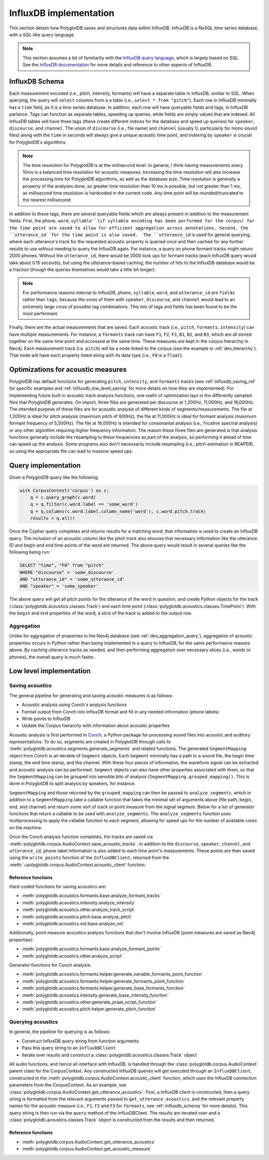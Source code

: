 
.. _InfluxDB documentation: https://docs.influxdata.com/influxdb/v1.7/

.. _InfluxDB query language: https://docs.influxdata.com/influxdb/v1.7/query_language/

.. _Conch: https://github.com/mmcauliffe/Conch-sounds

.. _influxdb_implementation:

***********************
InfluxDB implementation
***********************

This section details how PolyglotDB saves and structures data within InfluxDB.  InfluxDB is a NoSQL time series database,
with a SQL-like query language.

.. note::

   This section assumes a bit of familiarity with the `InfluxDB query language`_, which is largely based on SQL.
   See the `InfluxDB documentation`_ for more details and reference to other aspects of InfluxDB.

.. _influxdb_schema:

InfluxDB Schema
===============

Each measurement encoded (i.e., pitch, intensity, formants) will have a separate table in InfluxDB, similar to SQL.
When querying, the query will ``select`` columns from a a table (i.e., ``select * from "pitch"``).  Each row in InfluxDB
minimally has a ``time`` field, as it is a time series database.  In addition, each row will have queryable fields and tags, in InfluxDB parlance.
Tags can function as separate tables, speeding up queries, while fields are simply values that are indexed.
All InfluxDB tables will have three tags (these create different indices for the database and speed up queries) for
``speaker``, ``discourse``, and ``channel``.  The union of ``discourse`` (i.e., file name) and ``channel`` (usually 0, particularly for mono sound files)
along with the ``time`` in seconds will always give a unique acoustic time point, and indexing by ``speaker`` is crucial for PolyglotDB's algorithms.

.. note::

   The time resolution for PolyglotDB is at the millisecond level.  In general, I think having measurements every 10ms is
   a balanced time resolution for acoustic measures.  Increasing the time resolution will also increase the processing time
   for PolyglotDB algorithms, as well as the database size.  Time resolution is generally a property of the analyses done,
   so greater time resolution than 10 ms is possible, but not greater than 1 ms, as millisecond time resolution is hardcoded in the current code.
   Any time point will be rounded/truncated to the nearest millisecond.


In addition to these tags, there are several queryable fields which are always present in addition to the measurement fields.
First, the ``phone``, ``word``, ``syllable``(if syllable encoding has been performed for the corpus) for the time point are saved to allow for efficient aggregation across annotations.  
Second, the ``utterance_id``for the time point is also saved.  The ``utterance_id`` is used for general querying, where each utterance's track for the
requested acoustic property is queried once and then cached for any further results to use without needing to query the
InfluxDB again.  For instance, a query on phone formant tracks might return 2000 phones.  Without the ``utterance_id``, there
would be 2000 look ups for formant tracks (each InfluxDB query would take about 0.15 seconds), but using the utterance-based caching,
the number of hits to the InfluxDB database would be a fraction (though the queries themselves would take a little bit longer).

.. note::

   For performance reasons internal to InfluxDB, ``phone``, ``syllable``, ``word``, and ``utterance_id`` are ``fields`` rather than ``tags``, because
   the cross of them with ``speaker``, ``discourse``, and ``channel`` would lead to an extremely large cross of possible tag
   combinations.  This mix of tags and fields has been found to be the most performant.

Finally, there are the actual measurements that are saved.  Each acoustic track (i.e., ``pitch``, ``formants``, ``intensity``)
can have multiple measurements.  For instance, a ``formants`` track can have ``F1``, ``F2``, ``F3``, ``B1``, ``B2``, and ``B3``,
which are all stored together on the same time point and accessed at the same time.  These measures are kept in the corpus
hierarchy in Neo4j.  Each measurement track (i.e. ``pitch``) will be a node linked to the corpus (see the example in :ref:`dev_hierarchy`).
That node will have each property listed along with its data type (i.e., ``F0`` is a ``float``).

Optimizations for acoustic measures
===================================

PolyglotDB has default functions for generating ``pitch``, ``intensity``, and ``formants`` tracks (see :ref:`influxdb_saving_ref` for specific examples
and :ref:`influxdb_low_level_saving` for more details on how they are implemented).  For implementing
future built in acoustic track analysis functions, one realm of optimization lays in the differently sampled files that
PolyglotDB generates.  On import, three files are generated per discourse at 1,200Hz, 11,000Hz, and 16,000Hz.  The intended
purpose of these files are for acoustic analysis of different kinds of segments/measurements.  The file at 1,200Hz is ideal
for pitch analysis (maximum pitch of 600Hz), the file at 11,000Hz is ideal for formant analysis (maximum formant frequency
of 5,500Hz).  The file at 16,000Hz is intended for consonantal analysis (i.e., fricative spectral analysis) or any other
algorithm requiring higher frequency information.  The reason these three files are generated is that analysis functions
generally include the resampling to these frequencies as part of the analysis, so performing it ahead of time can speed up
the analysis.  Some programs also don't necessarily include resampling (i.e., pitch estimation in REAPER), so using the
appropriate file can lead to massive speed ups.


.. _dev_acoustic_query:

Query implementation
====================

Given a PolyglotDB query like the following:

.. code-block:: python

    with CorpusContext('corpus') as c:
        q = c.query_graph(c.word)
        q = q.filter(c.word.label == 'some_word')
        q = q.columns(c.word.label.column_name('word'), c.word.pitch.track)
        results = q.all()


Once the Cypher query completes and returns results for a matching word, that information is used to create an InfluxDB
query.  The inclusion of an acoustic column like the pitch track also ensures that necessary information like the utterance ID
and begin and end time points of the word are returned.  The above query would result in several queries like the following being
run:

.. code-block:: sql

   SELECT "time", "F0" from "pitch"
   WHERE "discourse" = 'some_discourse'
   AND "utterance_id" = 'some_utterance_id'
   AND "speaker" = 'some_speaker'

The above query will get all pitch points for the utterance of the word in question, and create Python objects for the
track (:class:`polyglotdb.acoustics.classes.Track`) and each time point (:class:`polyglotdb.acoustics.classes.TimePoint`).
With the ``begin`` and ``end`` properties of the word, a slice of the track is added to the output row.

Aggregation
-----------

Unlike for aggregation of properties in the Neo4j database (see :ref:`dev_aggregation_query`), aggregation of acoustic
properties occurs in Python rather than being implemented in a query to InfluxDB, for the same performance reasons above.
By caching utterance tracks as needed, and then performing aggregation over necessary slices (i.e., words or phones), the
overall query is much faster.

Low level implementation
========================

.. _influxdb_low_level_saving:

Saving acoustics
----------------

The general pipeline for generating and saving acoustic measures is as follows:

- Acoustic analysis using Conch's analysis functions
- Format output from Conch into InfluxDB format and fill in any needed information (phone labels)
- Write points to InfluxDB
- Update the Corpus hierarchy with information about acoustic properties

Acoustic analysis is first performed in `Conch`_, a Python package for processing sound files into acoustic and auditory
representations.  To do so, segments are created in PolyglotDB through calls to :meth:`polyglotdb.acoustics.segments.generate_segments`
and related functions.  The generated ``SegmentMapping`` object from Conch is an iterable of ``Segment`` objects.  Each ``Segment`` minimally
has a path to a sound file, the begin time stamp, the end time stamp, and the channel.  With these four pieces of information,
the waveform signal can be extracted and acoustic analysis can be performed.  ``Segment`` objects can also have other
properties associated with them, so that the ``SegmentMapping`` can be grouped into sensible bits of analysis (``SegmentMapping.grouped_mapping()``.
This is done in PolyglotDB to split analysis by speakers, for instance.

``SegmentMapping`` and those returned by the ``grouped_mapping`` can then be passed to ``analyze_segments``, which in addition
to a ``SegmentMapping`` take a callable function that takes the minimal set of arguments above (file path, begin, end, and channel)
and return some sort of track or point measure from the signal segment.  Below for a list of generator functions that return
a callable to be used with ``analyze_segments``.  The ``analyze_segments`` function uses multiprocessing to apply the callable
function to each segment, allowing for speed ups for the number of available cores on the machine.

Once the Conch analysis function completes, the tracks are saved via :meth:`polyglotdb.corpus.AudioContext.save_acoustic_tracks`.
In addition to the ``discourse``, ``speaker``, ``channel``, and ``utterance_id``, ``phone`` label information is also added to each time
point's measurements.  These points are then saved using the ``write_points`` function of the ``InfluxDBClient``, returned
from the :meth:`~polyglotdb.corpus.AudioContext.acoustic_client` function.

.. _influxdb_saving_ref:

Reference functions
```````````````````

Hard-coded functions for saving acoustics are:

- :meth:`polyglotdb.acoustics.formants.base.analyze_formant_tracks`
- :meth:`polyglotdb.acoustics.intensity.analyze_intensity`
- :meth:`polyglotdb.acoustics.other.analyze_track_script`
- :meth:`polyglotdb.acoustics.pitch.base.analyze_pitch`
- :meth:`polyglotdb.acoustics.vot.base.analyze_vot`

Additionally, point measure acoustics analysis functions that don't involve InfluxDB (point measures are saved as Neo4j
properties):

- :meth:`polyglotdb.acoustics.formants.base.analyze_formant_points`
- :meth:`polyglotdb.acoustics.other.analyze_script`

Generator functions for Conch analysis:

- :meth:`polyglotdb.acoustics.formants.helper.generate_variable_formants_point_function`
- :meth:`polyglotdb.acoustics.formants.helper.generate_formants_point_function`
- :meth:`polyglotdb.acoustics.formants.helper.generate_base_formants_function`
- :meth:`polyglotdb.acoustics.intensity.generate_base_intensity_function`
- :meth:`polyglotdb.acoustics.other.generate_praat_script_function`
- :meth:`polyglotdb.acoustics.pitch.helper.generate_pitch_function`

Querying acoustics
------------------

In general, the pipeline for querying is as follows:

- Construct InfluxDB query string from function arguments
- Pass this query string to an ``InfluxDBClient``
- Iterate over results and construct a :class:`polyglotdb.acoustics.classes.Track` object

All audio functions, and hence all interface with InfluxDB, is handled through the :class:`polyglotdb.corpus.AudioContext`
parent class for the CorpusContext.  Any constructed InfluxDB queries will get executed through an ``InfluxDBClient``, constructed
in the :meth:`polyglotdb.corpus.AudioContext.acoustic_client` function, which uses the InfluxDB connection parameters
from the CorpusContext.  As an example, see
:class:`polyglotdb.corpus.AudioContext.get_utterance_acoustics`.  First, a InfluxDB client is constructed, then a query
string is formatted from the relevant arguments passed to ``get_utterance_acoustics``, and the relevant property names for the acoustic
measure (i.e., ``F1``, ``F2`` and ``F3`` for ``formants``, see :ref:`influxdb_schema` for more details).  This query string is then run via the
``query`` method of the InfluxDBClient.  The results are iterated over and a :class:`polyglotdb.acoustics.classes.Track` object
is constructed from the results and then returned.


Reference functions
```````````````````

- :meth:`polyglotdb.corpus.AudioContext.get_utterance_acoustics`
- :meth:`polyglotdb.corpus.AudioContext.get_acoustic_measure`
